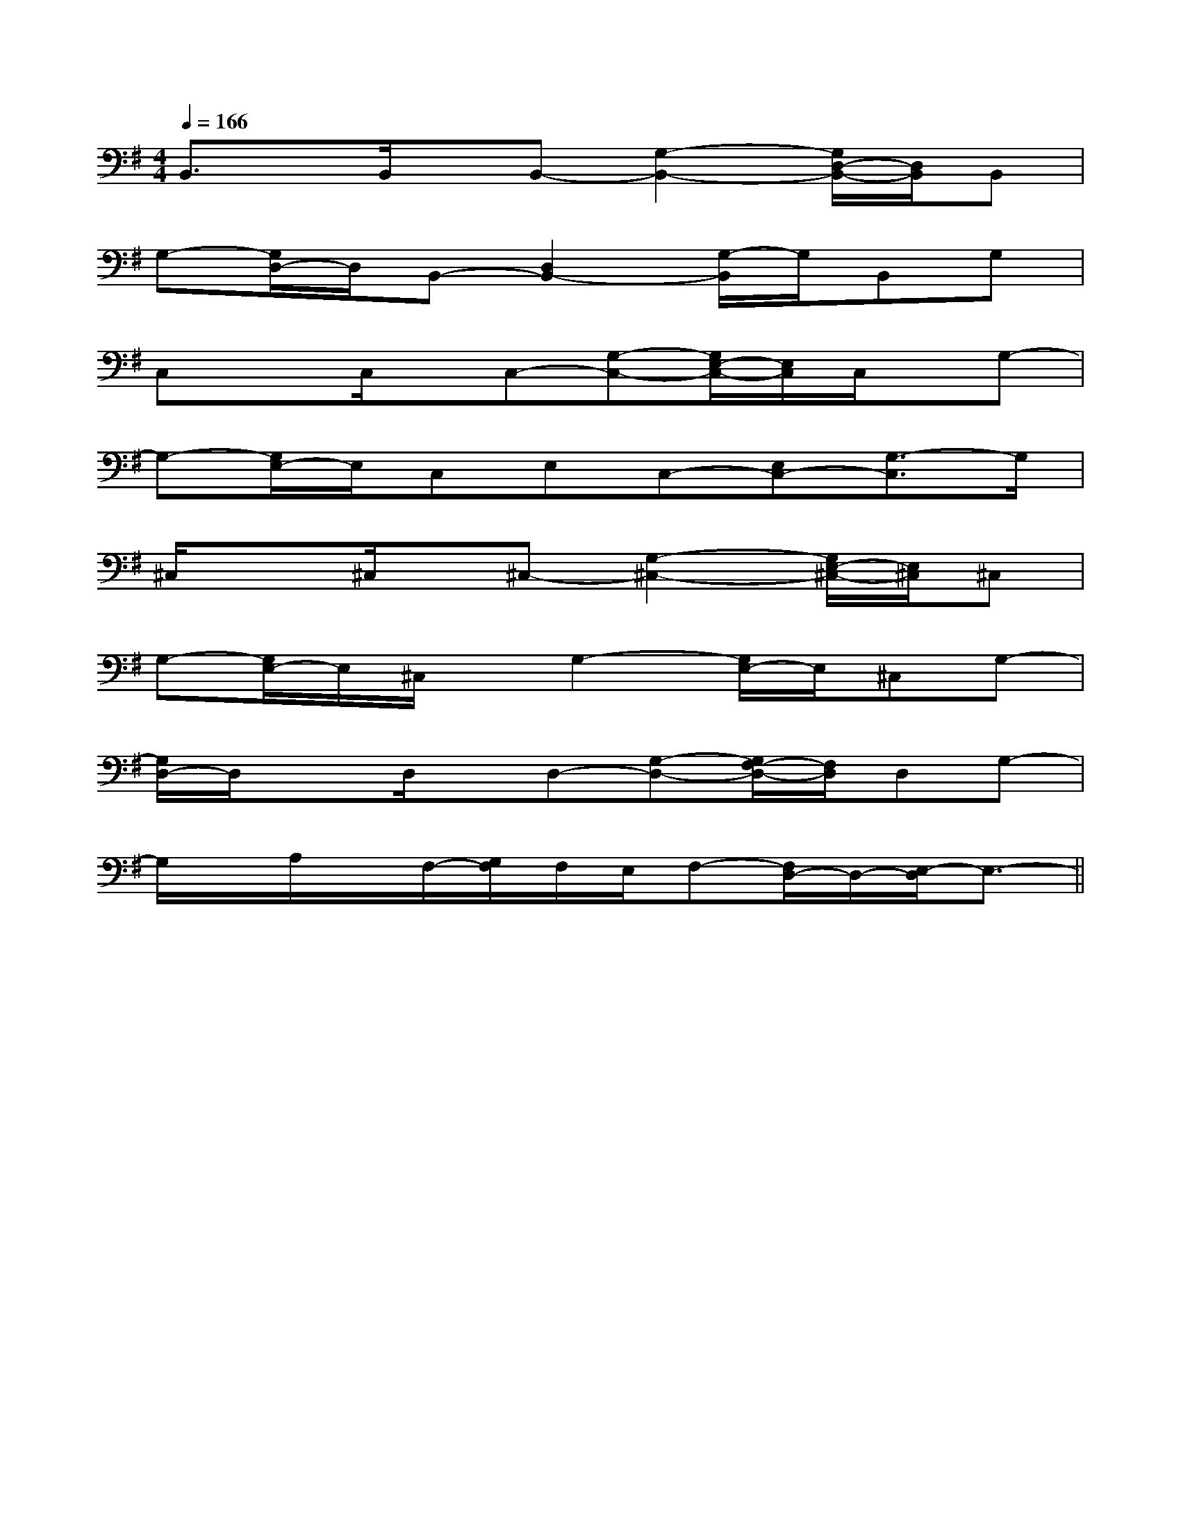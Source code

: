 X:1
T:
M:4/4
L:1/8
Q:1/4=166
K:G
%1sharps
%%MIDI program 0
%%MIDI program 0
V:1
%%MIDI program 24
B,,3/2x/2B,,/2x/2B,,-[G,2-B,,2-][G,/2D,/2-B,,/2-][D,/2B,,/2]B,,|
G,-[G,/2D,/2-]D,/2B,,-[D,2B,,2-][G,/2-B,,/2]G,/2B,,G,|
C,xC,/2x/2C,-[G,-C,-][G,/2E,/2-C,/2-][E,/2C,/2]C,/2x/2G,-|
G,-[G,/2E,/2-]E,/2C,E,C,-[E,C,-][G,3/2-C,3/2]G,/2|
^C,/2x3/2^C,/2x/2^C,-[G,2-^C,2-][G,/2E,/2-^C,/2-][E,/2^C,/2]^C,|
G,-[G,/2E,/2-]E,/2^C,/2x/2G,2-[G,/2E,/2-]E,/2^C,G,-|
[G,/2D,/2-]D,/2xD,/2x/2D,-[G,-D,-][G,/2F,/2-D,/2-][F,/2D,/2]D,G,-|
G,/2x/2A,/2x/2F,/2-[G,/2F,/2]F,/2E,/2F,-[F,/2D,/2-]D,/2-[E,/2-D,/2]E,3/2-||
|
|
|
|
|
|
|
|
|
|
|
|
|
|
[G/2E/2C/2G,/2][G/2E/2C/2G,/2][G/2E/2C/2G,/2][G/2E/2C/2G,/2][G/2E/2C/2G,/2][G/2E/2C/2G,/2][G/2E/2C/2G,/2][G/2E/2C/2G,/2][G/2E/2C/2G,/2][G/2E/2C/2G,/2][G/2E/2C/2G,/2][G/2E/2C/2G,/2][G/2E/2C/2G,/2][G/2E/2C/2G,/2][G/2E/2C/2G,/2][D/2B,/2G,/2G,,/2][D/2B,/2G,/2G,,/2][D/2B,/2G,/2G,,/2][D/2B,/2G,/2G,,/2][D/2B,/2G,/2G,,/2][D/2B,/2G,/2G,,/2][D/2B,/2G,/2G,,/2][D/2B,/2G,/2G,,/2][D/2B,/2G,/2G,,/2][D/2B,/2G,/2G,,/2][D/2B,/2G,/2G,,/2][D/2B,/2G,/2G,,/2][D/2B,/2G,/2G,,/2][D/2B,/2G,/2G,,/2][D/2B,/2G,/2G,,/2][A/2-F/2-C/2F,/2-][A/2-F/2-C/2F,/2-][A/2-F/2-C/2F,/2-][A/2-F/2-C/2F,/2-][A/2-F/2-C/2F,/2-][A/2-F/2-C/2F,/2-][A/2-F/2-C/2F,/2-][A/2-F/2-C/2F,/2-][A/2-F/2-C/2F,/2-][A/2-F/2-C/2F,/2-][A/2-F/2-C/2F,/2-][A/2-F/2-C/2F,/2-][A/2-F/2-C/2F,/2-][A/2-F/2-C/2F,/2-][A/2-F/2-C/2F,/2-][B,/2-G,/2G,,/2-][B,/2-G,/2G,,/2-][B,/2-G,/2G,,/2-][B,/2-G,/2G,,/2-][B,/2-G,/2G,,/2-][B,/2-G,/2G,,/2-][B,/2-G,/2G,,/2-][B,/2-G,/2G,,/2-][B,/2-G,/2G,,/2-][B,/2-G,/2G,,/2-][B,/2-G,/2G,,/2-][B,/2-G,/2G,,/2-][B,/2-G,/2G,,/2-][B,/2-G,/2G,,/2-][B,/2-G,/2G,,/2-][C4A,4[C4A,4[C4A,4[C4A,4[C4A,4[C4A,4[C4A,4[C4A,4[C4A,4[C4A,4[C4A,4[C4A,4[C4A,4[C4A,4[G/2-E/2-B,/2-E,,/2-][G/2-E/2-B,/2-E,,/2-][G/2-E/2-B,/2-E,,/2-][G/2-E/2-B,/2-E,,/2-][G/2-E/2-B,/2-E,,/2-][G/2-E/2-B,/2-E,,/2-][G/2-E/2-B,/2-E,,/2-][G/2-E/2-B,/2-E,,/2-][G/2-E/2-B,/2-E,,/2-][G/2-E/2-B,/2-E,,/2-][G/2-E/2-B,/2-E,,/2-][G/2-E/2-B,/2-E,,/2-][G/2-E/2-B,/2-E,,/2-][G/2-E/2-B,/2-E,,/2-][G/2-E/2-B,/2-E,,/2-]F2F2F2F2F2F2F2F2F2F2F2F2F2F2F2G/2-E/2-D/2-B,/2-G/2-E/2-D/2-B,/2-G/2-E/2-D/2-B,/2-G/2-E/2-D/2-B,/2-G/2-E/2-D/2-B,/2-G/2-E/2-D/2-B,/2-G/2-E/2-D/2-B,/2-G/2-E/2-D/2-B,/2-G/2-E/2-D/2-B,/2-G/2-E/2-D/2-B,/2-G/2-E/2-D/2-B,/2-G/2-E/2-D/2-B,/2-G/2-E/2-D/2-B,/2-G/2-E/2-D/2-B,/2-G/2-E/2-D/2-B,/2-C,,4C,,4C,,4C,,4C,,4C,,4C,,4C,,4C,,4C,,4C,,4C,,4C,,4C,,4C,,4[A/2E/2C/2G,/2][A/2E/2C/2G,/2][A/2E/2C/2G,/2][A/2E/2C/2G,/2][A/2E/2C/2G,/2][A/2E/2C/2G,/2][A/2E/2C/2G,/2][A/2E/2C/2G,/2][A/2E/2C/2G,/2][A/2E/2C/2G,/2][A/2E/2C/2G,/2][A/2E/2C/2G,/2][A/2E/2C/2G,/2][A/2E/2C/2G,/2][A/2E/2C/2G,/2]D/2-=B,/2-]D/2-=B,/2-]D/2-=B,/2-]D/2-=B,/2-]D/2-=B,/2-]D/2-=B,/2-]D/2-=B,/2-]D/2-=B,/2-]D/2-=B,/2-]D/2-=B,/2-]D/2-=B,/2-]D/2-=B,/2-]D/2-=B,/2-]D/2-=B,/2-]D/2-=B,/2-]A,/2F,/2-D,/2-]A,/2F,/2-D,/2-]A,/2F,/2-D,/2-]A,/2F,/2-D,/2-]A,/2F,/2-D,/2-]A,/2F,/2-D,/2-]A,/2F,/2-D,/2-]A,/2F,/2-D,/2-]A,/2F,/2-D,/2-]A,/2F,/2-D,/2-]A,/2F,/2-D,/2-]A,/2F,/2-D,/2-]A,/2F,/2-D,/2-]A,/2F,/2-D,/2-]A,/2F,/2-D,/2-]=B/2x/2=B/2x/2=B/2x/2=B/2x/2=B/2x/2=B/2x/2=B/2x/2=B/2x/2=B/2x/2=B/2x/2=B/2x/2=B/2x/2=B/2x/2=B/2x/2=B/2x/2=A,E,]=A,E,]=A,E,]=A,E,]=A,E,]=A,E,]=A,E,]=A,E,]=A,E,]=A,E,]=A,E,]=A,E,]=A,E,]=A,E,]=A,E,][cA-E-C[cA-E-C[cA-E-C[cA-E-C[cA-E-C[cA-E-C[cA-E-C[cA-E-C[cA-E-C[cA-E-C[cA-E-C[cA-E-C[cA-E-C[cA-E-C[cA-E-CD/2x/2E/2x/2D/2x/2E/2x/2D/2x/2E/2x/2D/2x/2E/2x/2D/2x/2E/2x/2D/2x/2E/2x/2D/2x/2E/2x/2D/2x/2E/2x/2D/2x/2E/2x/2D/2x/2E/2x/2D/2x/2E/2x/2D/2x/2E/2x/2D/2x/2E/2x/22-D2-C2-D2-C2-D2-C2-D2-C2-D2-C2-D2-C2-D2-C2-D2-C2-D2-C2-D2-C